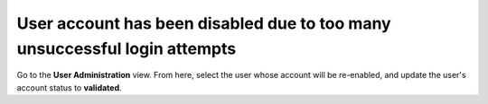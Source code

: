 ==========================================================================
User account has been disabled due to too many unsuccessful login attempts
==========================================================================

Go to the **User Administration** view. From here, select the user whose account will be re-enabled, and update the user's account status to **validated**.
